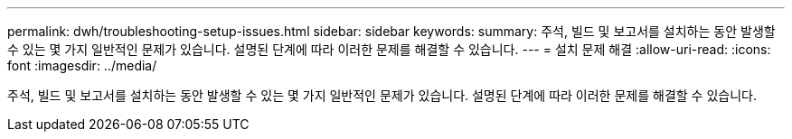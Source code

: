 ---
permalink: dwh/troubleshooting-setup-issues.html 
sidebar: sidebar 
keywords:  
summary: 주석, 빌드 및 보고서를 설치하는 동안 발생할 수 있는 몇 가지 일반적인 문제가 있습니다. 설명된 단계에 따라 이러한 문제를 해결할 수 있습니다. 
---
= 설치 문제 해결
:allow-uri-read: 
:icons: font
:imagesdir: ../media/


[role="lead"]
주석, 빌드 및 보고서를 설치하는 동안 발생할 수 있는 몇 가지 일반적인 문제가 있습니다. 설명된 단계에 따라 이러한 문제를 해결할 수 있습니다.
